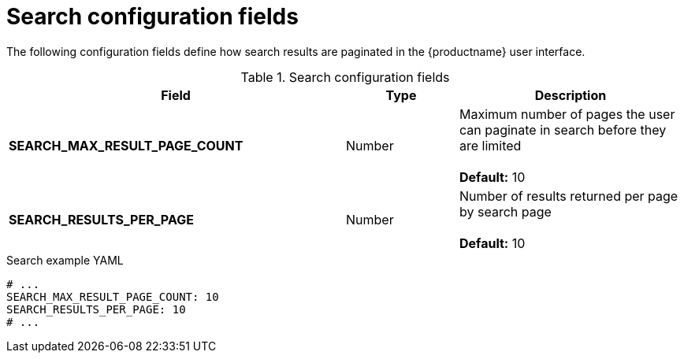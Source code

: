 :_content-type: REFERENCE
[id="config-fields-search"]
= Search configuration fields

The following configuration fields define how search results are paginated in the {productname} user interface. 

.Search configuration fields
[cols="3a,1a,2a",options="header"]
|===
| Field | Type | Description

| **SEARCH_MAX_RESULT_PAGE_COUNT** | Number | Maximum number of pages the user can paginate in search before they are limited +
 +
**Default:** 10
| **SEARCH_RESULTS_PER_PAGE** | Number | Number of results returned per page by search page +
 +
**Default:** 10

|===

.Search example YAML
[source,yaml]
----
# ...
SEARCH_MAX_RESULT_PAGE_COUNT: 10
SEARCH_RESULTS_PER_PAGE: 10
# ...
----
